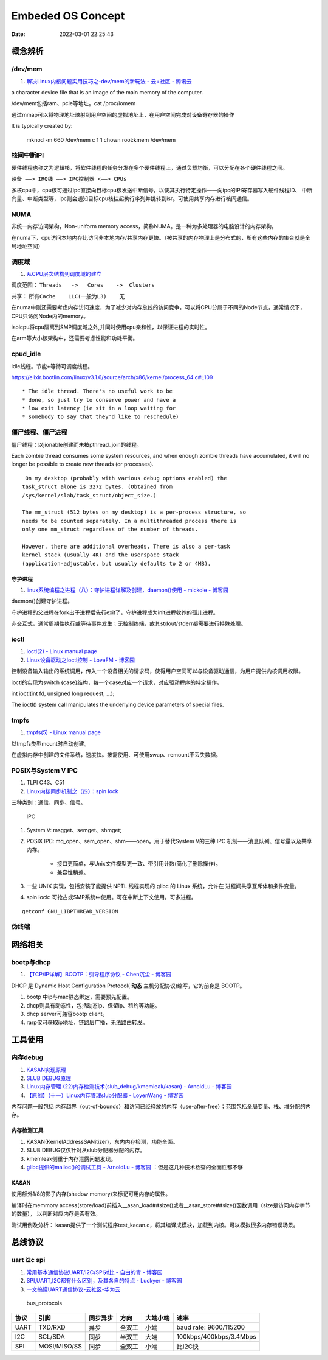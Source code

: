 
=====================
Embeded OS Concept
=====================

:Date:   2022-03-01 22:25:43

概念辨析
=========
/dev/mem
-----------
1. `解决Linux内核问题实用技巧之-dev/mem的新玩法 - 云+社区 - 腾讯云  <https://cloud.tencent.com/developer/article/1543163>`__

a character device file that is an image of the main  memory of the computer.

/dev/mem包括ram、pcie等地址。cat /proc/iomem


通过mmap可以将物理地址映射到用户空间的虚拟地址上，在用户空间完成对设备寄存器的操作


It is typically created by:

    mknod -m 660 /dev/mem c 1 1
    chown root:kmem /dev/mem



核间中断IPI
------------


硬件线程也称之为逻辑核，将软件线程的任务分发在多个硬件线程上，通过负载均衡，可以分配在各个硬件线程之间。

``设备 ——> IRQ线 ——> IPC控制器 <——> CPUs``

多核cpu中，cpu核可通过ipc直接向目标cpu核发送中断信号，以使其执行特定操作——向ipc的IPI寄存器写入硬件线程ID、
中断向量、中断类型等，ipc则会通知目标cpu核挂起执行序列并跳转到isr。可使用共享内存进行核间通信。


NUMA
-------
非统一内存访问架构，Non-uniform memory access，简称NUMA。是一种为多处理器的电脑设计的内存架构。

在numa下，cpu访问本地内存比访问非本地内存/共享内存更快。（被共享的内存物理上是分布式的，所有这些内存的集合就是全局地址空间）

调度域
---------
1. `从CPU层次结构到调度域的建立  <https://arc.838281.xyz/archive/1646066823.474205/singlefile.html>`__


调度范围： ``Threads   ->   Cores    ->  Clusters`` 

共享：     ``所有Cache    LLC(一般为L3)    无``


在numa中则还需要考虑内存访问速度，为了减少对内存总线的访问竞争，可以将CPU分属于不同的Node节点，通常情况下，CPU只访问Node内的memory。

isolcpu将cpu隔离到SMP调度域之外,并同时使用cpu亲和性，以保证进程的实时性。

在arm等大小核架构中，还需要考虑性能和功耗平衡。

cpud_idle
-----------
idle线程。节能+等待可调度线程。

https://elixir.bootlin.com/linux/v3.1.6/source/arch/x86/kernel/process_64.c#L109

::

    * The idle thread. There's no useful work to be
    * done, so just try to conserve power and have a
    * low exit latency (ie sit in a loop waiting for
    * somebody to say that they'd like to reschedule)


僵尸线程、僵尸进程
----------------------

僵尸线程：以jionable创建而未被pthread_join的线程。

Each zombie thread consumes some system resources, 
and when enough zombie threads have accumulated, 
it will no longer be possible to create new threads (or processes).
   

::

    On my desktop (probably with various debug options enabled) the
   task_struct alone is 3272 bytes. (Obtained from
   /sys/kernel/slab/task_struct/object_size.)

   The mm_struct (512 bytes on my desktop) is a per-process structure, so
   needs to be counted separately. In a multithreaded process there is
   only one mm_struct regardless of the number of threads.

   However, there are additional overheads. There is also a per-task
   kernel stack (usually 4K) and the userspace stack
   (application-adjustable, but usually defaults to 2 or 4MB).


守护进程
~~~~~~~~~~~
1. `linux系统编程之进程（八）：守护进程详解及创建，daemon()使用 - mickole - 博客园  <https://www.cnblogs.com/mickole/p/3188321.html>`__


daemon()创建守护进程。


守护进程的父进程在fork出子进程后先行exit了，守护进程成为init进程收养的孤儿进程。

非交互式，通常周期性执行或等待事件发生；无控制终端，故其stdout/stderr都需要进行特殊处理。


ioctl
---------
1. `ioctl(2) - Linux manual page  <https://man7.org/linux/man-pages/man2/ioctl.2.html>`__
2. `Linux设备驱动之Ioctl控制 - LoveFM - 博客园  <https://www.cnblogs.com/geneil/archive/2011/12/04/2275372.html>`__


控制设备输入输出的系统调用，传入一个设备相关的请求码，使得用户空间可以与设备驱动通信，为用户提供内核调用权限。

ioctl的实现为switch {case}结构，每一个case对应一个请求，对应驱动程序的特定操作。

int ioctl(int fd, unsigned long request, ...);

The ioctl() system call manipulates the underlying device parameters of special files.

tmpfs
--------
1. `tmpfs(5) - Linux manual page  <https://man7.org/linux/man-pages/man5/tmpfs.5.html>`__


以tmpfs类型mount时自动创建。

在虚拟内存中创建的文件系统，速度快。按需使用、可使用swap、remount不丢失数据。


POSIX与System V IPC
-----------------------
1. TLPI C43、C51
2. `Linux内核同步机制之（四）：spin lock  <http://www.wowotech.net/kernel_synchronization/spinlock.html>`__


三种类别：通信、同步、信号。

.. figure:: ../images/SystemV_IPC.png
   :scale: 70%

   IPC



1. System V:  msgget、semget、shmget;
2. POSIX IPC: mq_open、sem_open、shm——open。用于替代System V的三种 IPC 机制——消息队列、信号量以及共享内存。

       * 接口更简单，与Unix文件模型更一致、带引用计数(简化了删除操作)。
       * 兼容性稍差。


3. 一些 UNIX 实现，包括安装了能提供 NPTL 线程实现的 glibc 的 Linux 系统，允许在 ``进程间共享互斥体和条件变量``。
4. spin lock: 可抢占或SMP系统中使用。可在中断上下文使用。可多进程。

::

    getconf GNU_LIBPTHREAD_VERSION



伪终端
-----------


网络相关
==============
bootp与dhcp
------------
1. `【TCP/IP详解】BOOTP：引导程序协议 - Chen沉尘 - 博客园  <https://www.cnblogs.com/chen-cs/p/12898864.html>`__


DHCP 是 Dynamic Host Configuration Protocol( **动态** 主机分配协议)缩写，它的前身是 BOOTP。


1. bootp 中ip与mac静态绑定，需要预先配置。
2. dhcp则具有动态性，包括动态ip、保留ip、租约等功能。
3. dhcp server可兼容bootp client。
4. rarp仅可获取ip地址，链路层广播，无法路由转发。

工具使用
==========
内存debug
----------

1. `KASAN实现原理  <http://www.wowotech.net/memory_management/424.html>`__
2. `SLUB DEBUG原理  <http://www.wowotech.net/memory_management/427.html>`__
3. `Linux内存管理 (22)内存检测技术(slub_debug/kmemleak/kasan) - ArnoldLu - 博客园  <https://www.cnblogs.com/arnoldlu/p/8568090.html>`__
4. `【原创】（十一）Linux内存管理slub分配器 - LoyenWang - 博客园  <https://www.cnblogs.com/LoyenWang/p/11922887.html>`__

内存问题一般包括 内存越界（out-of-bounds）和访问已经释放的内存（use-after-free）；范围包括全局变量、栈、堆分配的内存。

内存检测工具
~~~~~~~~~~~~~~~
1. KASAN(KernelAddressSANitizer)，东内内存检测，功能全面。
2. SLUB DEBUG仅仅针对从slub分配器分配的内存。
3. kmemleak侧重于内存泄露问题发现。
4. `glibc提供的malloc()的调试工具 - ArnoldLu - 博客园  <https://www.cnblogs.com/arnoldlu/p/10827884.html>`__ ：但是这几种技术检查的全面性都不够


KASAN
~~~~~~~~~
使用额外1/8的影子内存(shadow memory)来标记可用内存的属性。

编译时在memmory access(store/load)前插入__asan_load##size()或者__asan_store##size()函数调用（size是访问内存字节的数量），
以判断对应内存是否有效。

测试用例及分析：
kasan提供了一个测试程序test_kacan.c，将其编译成模块，加载到内核。可以模拟很多内存错误场景。



总线协议
===========

uart i2c spi
--------------
1. `常用基本通信协议UART/I2C/SPI对比 - 自由的青 - 博客园  <https://www.cnblogs.com/qingkai/p/6045091.html>`__
2. `SPI,UART,I2C都有什么区别，及其各自的特点 - Luckyer - 博客园  <https://www.cnblogs.com/lucky-apple/archive/2008/07/03/1234581.html>`__
3. `一文搞懂UART通信协议-云社区-华为云  <https://bbs.huaweicloud.com/blogs/372189>`__





.. figure:: /images/bus_protocols.jpg
   :scale: 100%

   bus_protocols


==== ============ ======== ====== ======== =======================
协议 引脚         同步异步 方向   大端小端 速率
==== ============ ======== ====== ======== =======================
UART TXD/RXD      异步     全双工 小端     baud rate: 9600/115200
I2C  SCL/SDA      同步     半双工 大端     100kbps/400kbps/3.4Mbps
SPI  MOSI/MISO/SS 同步     全双工 小端     比I2C快
==== ============ ======== ====== ======== =======================
